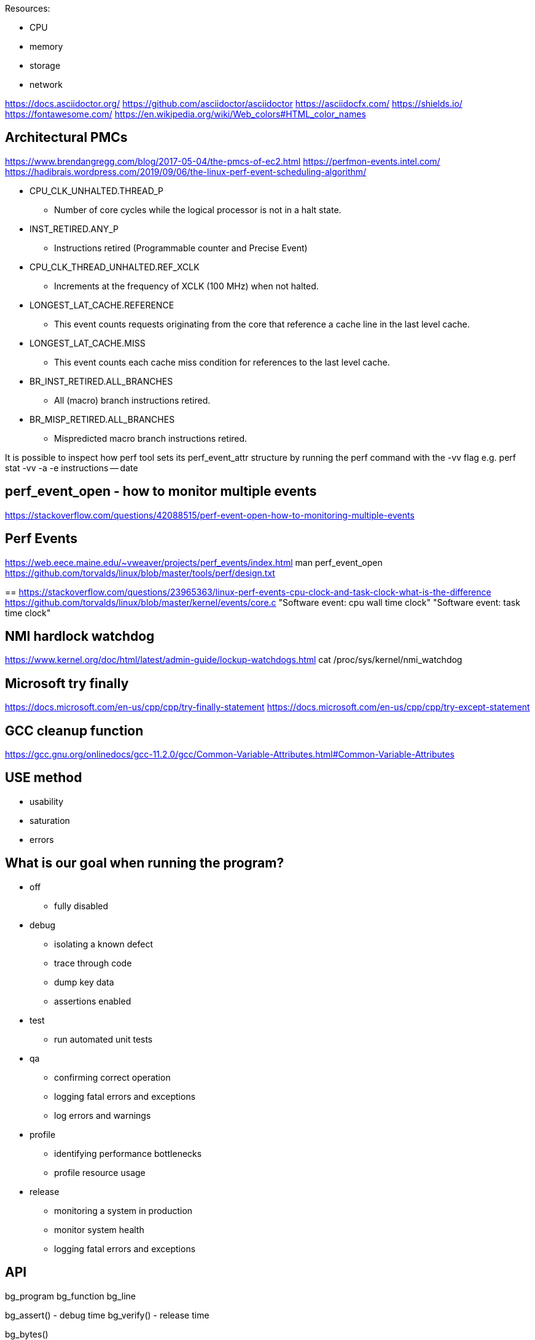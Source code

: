 
Resources:

    * CPU
    * memory
    * storage
    * network

https://docs.asciidoctor.org/
https://github.com/asciidoctor/asciidoctor
https://asciidocfx.com/
https://shields.io/
https://fontawesome.com/
https://en.wikipedia.org/wiki/Web_colors#HTML_color_names

== Architectural PMCs
https://www.brendangregg.com/blog/2017-05-04/the-pmcs-of-ec2.html
https://perfmon-events.intel.com/
https://hadibrais.wordpress.com/2019/09/06/the-linux-perf-event-scheduling-algorithm/

* CPU_CLK_UNHALTED.THREAD_P
** Number of core cycles while the logical processor is not in a halt state.
* INST_RETIRED.ANY_P
** Instructions retired (Programmable counter and Precise Event)
* CPU_CLK_THREAD_UNHALTED.REF_XCLK
** Increments at the frequency of XCLK (100 MHz) when not halted.
* LONGEST_LAT_CACHE.REFERENCE
** This event counts requests originating from the core that reference a cache line in the last level cache.
* LONGEST_LAT_CACHE.MISS
** This event counts each cache miss condition for references to the last level cache.
* BR_INST_RETIRED.ALL_BRANCHES
** All (macro) branch instructions retired.
* BR_MISP_RETIRED.ALL_BRANCHES
** Mispredicted macro branch instructions retired.

It is possible to inspect how perf tool sets its perf_event_attr structure by
running the perf command with the -vv flag e.g.
perf stat -vv -a -e instructions -- date

== perf_event_open - how to monitor multiple events
https://stackoverflow.com/questions/42088515/perf-event-open-how-to-monitoring-multiple-events

== Perf Events
https://web.eece.maine.edu/~vweaver/projects/perf_events/index.html
man perf_event_open
https://github.com/torvalds/linux/blob/master/tools/perf/design.txt

==
https://stackoverflow.com/questions/23965363/linux-perf-events-cpu-clock-and-task-clock-what-is-the-difference
https://github.com/torvalds/linux/blob/master/kernel/events/core.c
"Software event: cpu wall time clock"
"Software event: task time clock"

== NMI hardlock watchdog
https://www.kernel.org/doc/html/latest/admin-guide/lockup-watchdogs.html
cat /proc/sys/kernel/nmi_watchdog

== Microsoft try finally
https://docs.microsoft.com/en-us/cpp/cpp/try-finally-statement
https://docs.microsoft.com/en-us/cpp/cpp/try-except-statement

== GCC cleanup function
https://gcc.gnu.org/onlinedocs/gcc-11.2.0/gcc/Common-Variable-Attributes.html#Common-Variable-Attributes

== USE method
* usability
* saturation
* errors

== What is our goal when running the program?
* off
    ** fully disabled
* debug
    ** isolating a known defect
    ** trace through code
    ** dump key data
    ** assertions enabled
* test
    ** run automated unit tests
* qa
    ** confirming correct operation
    ** logging fatal errors and exceptions
    ** log errors and warnings
* profile
    ** identifying performance bottlenecks
    ** profile resource usage
* release
    ** monitoring a system in production
    ** monitor system health
    ** logging fatal errors and exceptions

== API

bg_program
bg_function
bg_line

bg_assert() - debug time
bg_verify() - release time

bg_bytes()

== time to string
https://stackoverflow.com/questions/48217017/what-is-the-prettiest-way-to-convert-time-point-to-string
https://en.cppreference.com/w/cpp/utility/to_chars
https://en.cppreference.com/w/cpp/utility/format
https://www.zverovich.net/2020/06/13/fast-int-to-string-revisited.html
https://github.com/fmtlib/fmt

== Types of data
https://builtin.com/data-science/data-types-statistics
https://www.questionpro.com/blog/ratio-scale-vs-interval-scale/
https://www.questionpro.com/blog/nominal-ordinal-interval-ratio/

    * category (could be ordered "01 - elementary school")
    * interval (temp, time, can be negative)
    * ratio (height, weight, can never be less than zero)

== CMake
https://gitlab.com/CLIUtils/modern-cmake/tree/master/examples/extended-project
https://gitlab.kitware.com/cmake/community/-/wikis/doc/tutorials/How-To-Write-Platform-Checks

== GitHub
https://www.webfx.com/tools/emoji-cheat-sheet/
https://docs.github.com/en/get-started/writing-on-github/getting-started-with-writing-and-formatting-on-github/basic-writing-and-formatting-syntax
https://github.com/abhisheknaiidu/awesome-github-profile-readme
https://shields.io/

== unit testing
https://libcheck.github.io/check/
https://www.throwtheswitch.org/unity
https://cmocka.org/

#if defined(_MSC_VER)
#ifdef _WIN32
#if defined(__GNUC__)
#ifdef __cplusplus

#define START_TEST(__testname)\
static void __testname ## _fn (int _i CK_ATTRIBUTE_UNUSED);\
static const TTest __testname ## _ttest = {""# __testname, __testname ## _fn, __FILE__, __LINE__};\
static const TTest * __testname = & __testname ## _ttest;\
static void __testname ## _fn (int _i CK_ATTRIBUTE_UNUSED)

== GDPR
https://sematext.com/blog/gdpr-top-5-logging-best-practices/

** make logging non-blocking

== log aggregators
https://www.elastic.co/
https://www.splunk.com/
https://www.graylog.org/

=== optimize for writing or for reading
https://www.elastic.co/blog/schema-on-write-vs-schema-on-read

== LikWid - performance counters (like PAPI)
- does not track an application thread across hardware threads
https://github.com/RRZE-HPC/likwid
https://github.com/RRZE-HPC/likwid/wiki/FAQ

== GCC print predefined macros
gcc -dM -E - < /dev/null
https://sourceforge.net/p/predef/wiki/Home/
https://gist.github.com/ax3l/53db9fa8a4f4c21ecc5c4100c0d93c94

== visualization
https://www.speedscope.app/
https://github.com/jlfwong/speedscope#usage
https://perfetto.dev/
https://perfetto.dev/docs/instrumentation/tracing-sdk

== terminal colors
"\x1b[94m", "\x1b[36m", "\x1b[32m", "\x1b[33m", "\x1b[31m", "\x1b[35m"
https://en.wikipedia.org/wiki/ANSI_escape_code
https://chrisyeh96.github.io/2020/03/28/terminal-colors.html

== JSON
https://www.rfc-editor.org/rfc/rfc7159
https://jsonlines.org/
https://hackernoon.com/json-lines-format-76353b4e588d
https://jsonlines.readthedocs.io/en/latest/

== Linux Epoch
1970-01-01 00:00:00 +0000 (UTC)

== Linux syslog priorities
LOG_EMERG, LOG_ALERT, LOG_CRIT, LOG_ERR, LOG_WARNING, LOG_NOTICE, LOG_INFO, and LOG_DEBUG

== Extended Date Time Format
https://www.datafix.com.au/BASHing/2020-02-12.html
https://www.loc.gov/standards/datetime/

== timestamps
https://nickb.dev/blog/designing-a-rest-api-unix-time-vs-iso-8601
https://unix4lyfe.org/time/
www.iso.org/iso/home/standards/iso8601.htm
https://www.iso.org/news/2017/02/Ref2164.html

== calling functions before main
http://stackoverflow.com/questions/1113409/attribute-constructor-equivalent-in-vc/2390626#2390626
https://gist.github.com/tenmyo/dde01e838cdaf14c8353fbad03ab9bc8

== enabling system perf events
=== command line or batch file
sudo sh -c 'echo 1 >/proc/sys/kernel/perf_event_paranoid'
sudo sysctl -w kernel.perf_event_paranoid=-1
sudo sysctl -w kernel.kptr_restrict=0
sudo sysctl -w kernel.yama.ptrace_scope=0

=== default values
> cat /proc/sys/kernel/perf_event_paranoid
2

> cat /proc/sys/kernel/kptr_restrict
0

> cat /proc/sys/kernel/yama/ptrace_scope
1

=== perf_event_paranoid
Controls use of the performance events system by unprivileged users (without CAP_SYS_ADMIN). The default value is 2.

-1: Allow use of (almost) all events by all users Ignore mlock limit after perf_event_mlock_kb without CAP_IPC_LOCK

=0: Disallow ftrace function tracepoint by users without CAP_SYS_ADMIN Disallow raw tracepoint access by users without CAP_SYS_ADMIN =1: Disallow CPU event access by users without CAP_SYS_ADMIN =2: Disallow kernel profiling by users without CAP_SYS_ADMIN

== perf stat source code
https://github.com/torvalds/linux/blob/master/tools/perf/builtin-stat.c

.        32,023.76 msec task-clock:u              #    1.000 CPUs utilized
                 0      context-switches:u        #    0.000 /sec
                 0      cpu-migrations:u          #    0.000 /sec
.              567      page-faults:u             #   17.706 /sec
   127,235,077,161      cycles:u                  #    3.973 GHz                      (62.50%)
     2,097,556,820      stalled-cycles-frontend:u #    1.65% frontend cycles idle     (62.50%)
.        4,687,139      stalled-cycles-backend:u  #    0.00% backend cycles idle      (62.50%)
   200,394,555,222      instructions:u            #    1.57  insn per cycle
                                                  #    0.01  stalled cycles per insn  (62.50%)
.   45,824,979,792      branches:u                #    1.431 G/sec                    (62.50%)
     2,057,497,206      branch-misses:u           #    4.49% of all branches          (62.50%)

32.025712241 seconds time elapsed

31.820490000 seconds user
 0.002891000 seconds sys

== Linux kernel module for MSR save/restore
https://github.com/LLNL/msr-safe

== Linux kernel msr module (requires root)
https://man7.org/linux/man-pages/man4/msr.4.html
https://www.kernel.org/doc/html/v4.17/trace/events-msr.html
https://www.reddit.com/r/archlinux/comments/lixt4g/how_do_i_installuse_the_msr_kernel_module/
https://www.phoronix.com/scan.php?page=news_item&px=Linux-Filter-Tightening-MSRs

== Coding Standard - Google
https://google.github.io/styleguide/cppguide.html

== Documentation - Doxygen
https://www.doxygen.nl/index.html

-- Environmental Variables

* BG_SUBSYSTEM_FILTER
* BG_LOG_DIR

=== Debug

* bg_function(subsystem, session, count, code)
* bg_debug(message, ...)
* bg_assert(expression)
* bg_assert_stderr(expression)
* bg_error_stderr()

=== Profile

* bg_function(subsystem, session, count, code)

=== Test

bg_test_suite_setup(suite, code)
bg_test(suite, name, code)

== Windows Performance Counters
https://docs.microsoft.com/en-us/windows/win32/perfctrs/performance-counters-portal
https://docs.microsoft.com/en-us/windows/win32/perfctrs/consuming-counter-data
https://docs.microsoft.com/en-us/windows/win32/perfctrs/using-the-pdh-functions-to-consume-counter-data
https://docs.microsoft.com/en-us/windows/win32/perfctrs/using-the-perflib-functions-to-consume-counter-data

== Assertions/Debugging code philosophy

There is a need to protect the intellectual property of the source code in a release environment.
You should not have to worry about the effect on the performance of the code if
you add assertions. Error checks that need to be retained in the released code
should probably not terminate the program.
Debug statements can be used to signal warnings, since these should also be
excluded from release builds.
Unit tests are a great complement to assertions.
Assertions should end the program execution. Assertions are for verifying that
situations that should not happen, actually did not happen. These are situations
that can never occur in release in a fully debugged program.

https://wiki.c2.com/?DoNotUseAssertions

https://wiki.c2.com/?ShipWithAssertionsOn

== CPU Cache Sizes
> lscpu | grep cache
L1d cache:                       192 KiB (6 instances)
L1i cache:                       192 KiB (6 instances)
L2 cache:                        3 MiB (6 instances)
L3 cache:                        32 MiB (1 instance)

> getconf -a | grep CACHE
LEVEL1_ICACHE_SIZE                 32768
LEVEL1_ICACHE_ASSOC
LEVEL1_ICACHE_LINESIZE             64
LEVEL1_DCACHE_SIZE                 32768
LEVEL1_DCACHE_ASSOC                8
LEVEL1_DCACHE_LINESIZE             64
LEVEL2_CACHE_SIZE                  524288
LEVEL2_CACHE_ASSOC                 8
LEVEL2_CACHE_LINESIZE              64
LEVEL3_CACHE_SIZE                  33554432
LEVEL3_CACHE_ASSOC                 0
LEVEL3_CACHE_LINESIZE              64
LEVEL4_CACHE_SIZE
LEVEL4_CACHE_ASSOC
LEVEL4_CACHE_LINESIZE

== Microsoft C/C++ language conformance by Visual Studio version
https://docs.microsoft.com/en-us/cpp/overview/visual-cpp-language-conformance
https://clang.llvm.org/docs/MSVCCompatibility.html
https://clang.llvm.org/docs/UsersManual.html#clang-cl
https://gcc.gnu.org/projects/cxx-status.html
https://gcc.gnu.org/onlinedocs/libstdc++/manual/status.html
https://clang.llvm.org/cxx_status.html

== Perf Tutorial
http://sandsoftwaresound.net/perf/perf-tutorial-hot-spots/
http://sandsoftwaresound.net/perf/perf-tut-count-hw-events/
http://sandsoftwaresound.net/perf/perf-tut-profile-hw-events/

== C++ logging libraries
https://github.com/gabime/spdlog/wiki/Default-logger
https://github.com/amrayn/easyloggingpp
https://github.com/SergiusTheBest/plog
https://github.com/emilk/loguru
https://logging.apache.org/log4cxx/latest_stable/
https://github.com/google/glog
